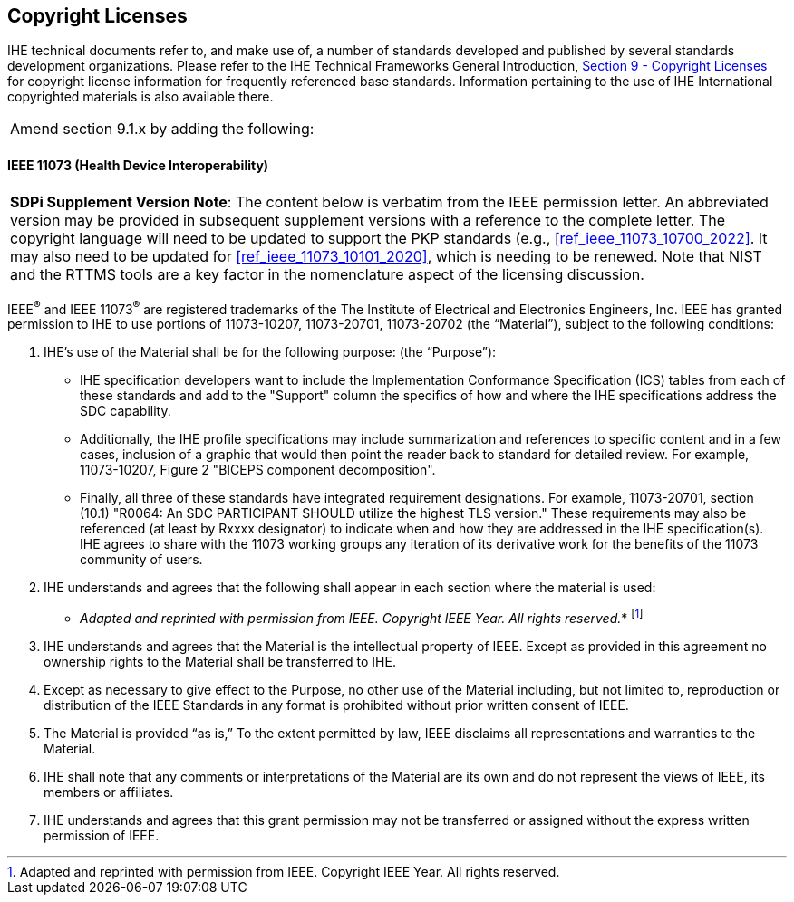 [sdpi_offset=9]
== Copyright Licenses
IHE technical documents refer to, and make use of, a number of standards developed and published by several standards development organizations. Please refer to the IHE Technical Frameworks General Introduction, https://profiles.ihe.net/GeneralIntro/ch-9.html[Section 9 - Copyright Licenses] for copyright license information for frequently referenced base standards. Information pertaining to the use of IHE International copyrighted materials is also available there.


[%noheader]
[cols="1"]
|===
|Amend section 9.1.x by adding the following:
|===

[sdpi_offset=5]
==== IEEE 11073 (Health Device Interoperability)

[%noheader]
[%autowidth]
[cols="1"]
|===
a| *SDPi Supplement Version Note*:  The content below is verbatim from the IEEE permission letter.
An abbreviated version may be provided in subsequent supplement versions with a reference to the complete letter.
The copyright language will need to be updated to support the PKP standards (e.g., <<ref_ieee_11073_10700_2022>>.
It may also need to be updated for <<ref_ieee_11073_10101_2020>>, which is needing to be renewed.
Note that NIST and the RTTMS tools are a key factor in the nomenclature aspect of the licensing discussion.

|===

IEEE^®^ and IEEE 11073^®^ are registered trademarks of the The Institute of Electrical and Electronics Engineers, Inc.  IEEE has granted permission to IHE to use portions of 11073-10207, 11073-20701, 11073-20702 (the “Material”), subject to the following conditions:

. IHE’s use of the Material shall be for the following purpose: (the “Purpose”):

* IHE specification developers want to include the Implementation Conformance Specification (ICS) tables from   each of these standards and add to the "Support" column the specifics of how and where the IHE specifications address the SDC capability.

* Additionally, the IHE profile specifications may include summarization and references to specific content and in a few cases, inclusion of a graphic that would then point the reader back to standard for detailed review. For example, 11073-10207, Figure 2 "BICEPS component decomposition".

* Finally, all three of these standards have integrated requirement designations. For example, 11073-20701, section (10.1) "R0064: An SDC PARTICIPANT SHOULD utilize the highest TLS version." These requirements may also be referenced (at least by Rxxxx designator) to indicate when and how they are addressed in the IHE specification(s). IHE agrees to share with the 11073 working groups any iteration of its derivative work for the benefits of the 11073 community of users.

. IHE understands and agrees that the following shall appear in each section where the material is used:

* _Adapted and reprinted with permission from IEEE. Copyright IEEE Year.  All rights reserved._*  footnote:ieee_permission[Adapted and reprinted with permission from IEEE. Copyright IEEE Year.  All rights reserved.]

. IHE understands and agrees that the Material is the intellectual property of IEEE. Except as provided in this agreement no ownership rights to the Material shall be transferred to IHE.

. Except as necessary to give effect to the Purpose, no other use of the Material including, but not limited to, reproduction or distribution of the IEEE Standards in any format is prohibited without prior written consent of IEEE.

. The Material is provided “as is,” To the extent permitted by law, IEEE disclaims all representations and warranties to the Material.

. IHE shall note that any comments or interpretations of the Material are its own and do not represent the views of IEEE, its members or affiliates.

. IHE understands and agrees that this grant permission may not be transferred or assigned without the express written permission of IEEE.

